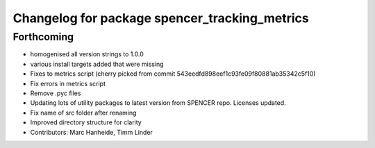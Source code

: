 ^^^^^^^^^^^^^^^^^^^^^^^^^^^^^^^^^^^^^^^^^^^^^^
Changelog for package spencer_tracking_metrics
^^^^^^^^^^^^^^^^^^^^^^^^^^^^^^^^^^^^^^^^^^^^^^

Forthcoming
-----------
* homogenised all version strings to 1.0.0
* various install targets added that were missing
* Fixes to metrics script
  (cherry picked from commit 543eedfd898eef1c93fe09f80881ab35342c5f10)
* Fix errors in metrics script
* Remove .pyc files
* Updating lots of utility packages to latest version from SPENCER repo. Licenses updated.
* Fix name of src folder after renaming
* Improved directory structure for clarity
* Contributors: Marc Hanheide, Timm Linder
